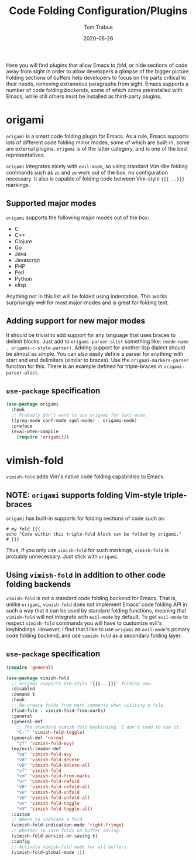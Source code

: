 #+TITLE:   Code Folding Configuration/Plugins
#+AUTHOR:  Tom Trabue
#+EMAIL:   tom.trabue@gmail.com
#+DATE:    2020-05-26
#+STARTUP: fold

Here you will find plugins that allow Emacs to /fold/, or hide sections of code
away from sight in order to allow developers a glimpse of the bigger
picture. Folding sections of buffers help developers to focus on the parts
critical to their needs, removing extraneous paragraphs from sight. Emacs
supports a number of code folding /backends/, some of which come preinstalled
with Emacs, while still others must be installed as third-party plugins.

* origami
=origami= is a smart code folding plugin for Emacs. As a rule, Emacs supports
lots of different code folding minor modes, some of which are built-in, some are
external plugins. =origami= is of the latter category, and is one of the best
representatives.

=origami= integrates nicely with =evil-mode=, so using standard Vim-like folding
commands such as =zc= and =zo= work out of the box, no configuration
necessary. It also is capable of folding code between Vim-style ={{{...}}}=
markings.

** Supported major modes
=origami= supports the following major modes out of the box:

- C
- C++
- Clojure
- Go
- Java
- Javascript
- PHP
- Perl
- Python
- elisp

Anything not in this list will be folded using indentation. This works
surprisingly well for most major-modes and is great for folding text.

** Adding support for new major modes
It should be trivial to add support for any language that uses braces to delimit
blocks. Just add to =origami-parser-alist= something like: =(mode-name
. origami-c-style-parser)=. Adding support for another lisp dialect should be
almost as simple. You can also easily define a parser for anything with start
and end delimiters (similar to braces). Use the =origami-markers-parser=
function for this. There is an example defined for triple-braces in
=origami-parser-alist=.

** =use-package= specification
#+begin_src emacs-lisp
  (use-package origami
    :hook
    ;; Probably don't want to use origami for text-mode.
    ((prog-mode conf-mode sgml-mode) . origami-mode)
    :preface
    (eval-when-compile
      (require 'origami)))
#+end_src

* vimish-fold
=vimish-fold= adds Vim's native code folding capabilities to Emacs.

** NOTE: =origami= supports folding Vim-style triple-braces
=origami= has built-in supports for folding sections of code such as:

#+begin_src shell :tangle no
  # my fold {{{
  echo "Code within this triple-fold block can be folded by origami."
  # }}}
#+end_src

Thus, if you only use =vimish-fold= for such markings, =vimish-fold= is probably
unnecessary. Just stick with =origami=.

** Using =vimish-fold= in addition to other code folding backends
=vimish-fold= is /not/ a standard code folding backend for Emacs. That is,
unlike =origami=, =vimish-fold= does not implement Emacs' code folding API in
such a way that it can be used by standard folding functions, meaning that
=vimish-fold= will not integrate with =evil-mode= by default. To get =evil-mode=
to respect =vimish-fold= commands you will have to customize evil's
keybindings. However, I find that I like to use =origami= as =evil-mode='s
primary code folding backend, and use =vimish-fold= as a secondary folding
layer.

** =use-package= specification
#+begin_src emacs-lisp
  (require 'general)

  (use-package vimish-fold
    ;; origami supports Vim-style "{{{...}}}" folding now.
    :disabled
    :demand t
    :hook
    ;; Re-create folds from mark comments when visiting a file.
    (find-file . vimish-fold-from-marks)
    :general
    (general-def
      ;; The standard vimish-fold keybinding. I don't tend to use it.
      "C-`" 'vimish-fold-toggle)
    (general-def 'normal
      "zf" 'vimish-fold-avy)
    (my/evil-leader-def
      "va" 'vimish-fold-avy
      "vd" 'vimish-fold-delete
      "vD" 'vimish-fold-delete-all
      "vf" 'vimish-fold
      "vm" 'vimish-fold-from-marks
      "vr" 'vimish-fold-refold
      "vR" 'vimish-fold-refold-all
      "vu" 'vimish-fold-unfold
      "vU" 'vimish-fold-unfold-all
      "vv" 'vimish-fold-toggle
      "vV" 'vimish-fold-toggle-all)
    :custom
    ;; Where to indicate a fold
    (vimish-fold-indication-mode 'right-fringe)
    ;; Whether to save folds on buffer saving.
    (vimish-fold-persist-on-saving t)
    :config
    ;; Activate vimish-fold mode for all buffers.
    (vimish-fold-global-mode 1))
#+end_src
